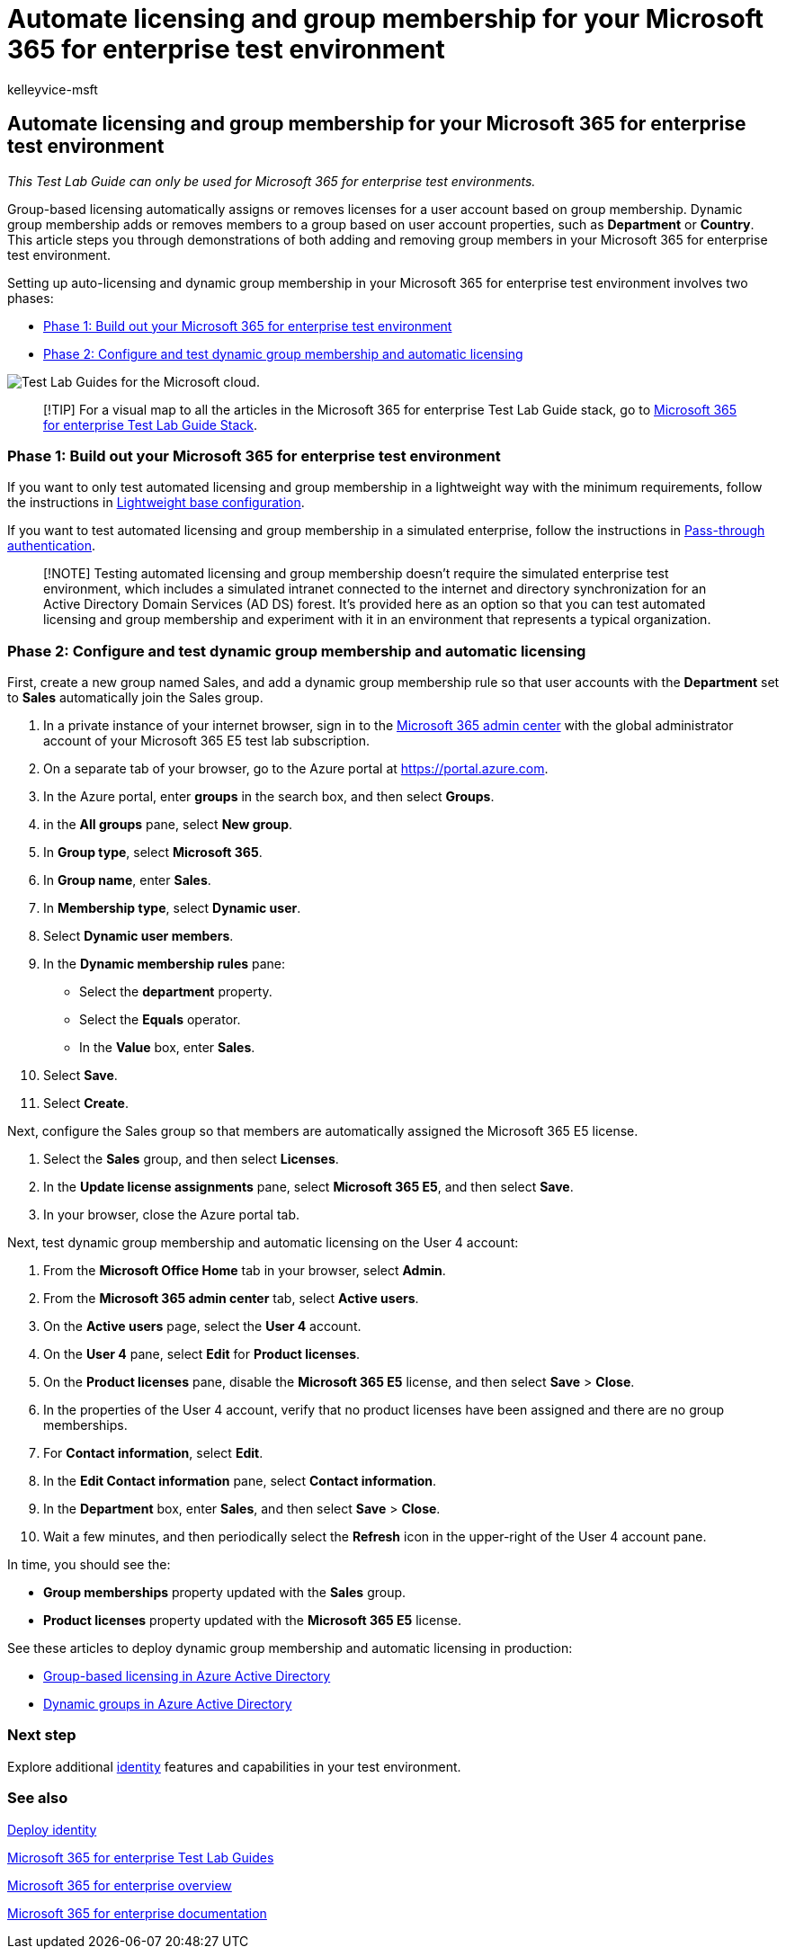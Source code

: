 = Automate licensing and group membership for your Microsoft 365 for enterprise test environment
:audience: ITPro
:author: kelleyvice-msft
:description: Configure group-based licensing and dynamic group membership in your Microsoft 365 for enterprise test environment.
:f1.keywords: ["NOCSH"]
:manager: scotv
:ms.author: kvice
:ms.collection: M365-identity-device-management
:ms.custom: ["TLG", "Ent_TLGs"]
:ms.date: 12/09/2019
:ms.localizationpriority: medium
:ms.service: microsoft-365-enterprise
:ms.topic: article

== Automate licensing and group membership for your Microsoft 365 for enterprise test environment

_This Test Lab Guide can only be used for Microsoft 365 for enterprise test environments._

Group-based licensing automatically assigns or removes licenses for a user account based on group membership.
Dynamic group membership adds or removes members to a group based on user account properties, such as *Department* or *Country*.
This article steps you through demonstrations of both adding and removing group members in your Microsoft 365 for enterprise test environment.

Setting up auto-licensing and dynamic group membership in your Microsoft 365 for enterprise test environment involves two phases:

* <<phase-1-build-out-your-microsoft-365-for-enterprise-test-environment,Phase 1: Build out your Microsoft 365 for enterprise test environment>>
* <<phase-2-configure-and-test-dynamic-group-membership-and-automatic-licensing,Phase 2: Configure and test dynamic group membership and automatic licensing>>

image::../media/m365-enterprise-test-lab-guides/cloud-tlg-icon.png[Test Lab Guides for the Microsoft cloud.]

____
[!TIP] For a visual map to all the articles in the Microsoft 365 for enterprise Test Lab Guide stack, go to link:../downloads/Microsoft365EnterpriseTLGStack.pdf[Microsoft 365 for enterprise Test Lab Guide Stack].
____

=== Phase 1: Build out your Microsoft 365 for enterprise test environment

If you want to only test automated licensing and group membership in a lightweight way with the minimum requirements, follow the instructions in xref:lightweight-base-configuration-microsoft-365-enterprise.adoc[Lightweight base configuration].

If you want to test automated licensing and group membership in a simulated enterprise, follow the instructions in xref:pass-through-auth-m365-ent-test-environment.adoc[Pass-through authentication].

____
[!NOTE] Testing automated licensing and group membership doesn't require the simulated enterprise test environment, which includes a simulated intranet connected to the internet and directory synchronization for an Active Directory Domain Services (AD DS) forest.
It's provided here as an option so that you can test automated licensing and group membership and experiment with it in an environment that represents a typical organization.
____

=== Phase 2: Configure and test dynamic group membership and automatic licensing

First, create a new group named Sales, and add a dynamic group membership rule so that user accounts with the *Department* set to *Sales* automatically join the Sales group.

. In a private instance of your internet browser, sign in to the https://admin.microsoft.com[Microsoft 365 admin center] with the global administrator account of your Microsoft 365 E5 test lab subscription.
. On a separate tab of your browser, go to the Azure portal at https://portal.azure.com.
. In the Azure portal, enter *groups* in the search box, and then select *Groups*.
. in the *All groups* pane, select *New group*.
. In *Group type*, select *Microsoft 365*.
. In *Group name*, enter *Sales*.
. In *Membership type*, select *Dynamic user*.
. Select *Dynamic user members*.
. In the *Dynamic membership rules* pane:
 ** Select the *department* property.
 ** Select the *Equals* operator.
 ** In the *Value* box, enter *Sales*.
. Select *Save*.
. Select *Create*.

Next, configure the Sales group so that members are automatically assigned the Microsoft 365 E5 license.

. Select the *Sales* group, and then select *Licenses*.
. In the *Update license assignments* pane, select *Microsoft 365 E5*, and then select *Save*.
. In your browser, close the Azure portal tab.

Next, test dynamic group membership and automatic licensing on the User 4 account:

. From the *Microsoft Office Home* tab in your browser, select *Admin*.
. From the *Microsoft 365 admin center* tab, select *Active users*.
. On the *Active users* page, select the *User 4* account.
. On the *User 4* pane, select *Edit* for *Product licenses*.
. On the *Product licenses* pane, disable the *Microsoft 365 E5* license, and then select *Save* > *Close*.
. In the properties of the User 4 account, verify that no product licenses have been assigned and there are no group memberships.
. For *Contact information*, select *Edit*.
. In the *Edit Contact information* pane, select *Contact information*.
. In the *Department* box, enter *Sales*, and then select *Save* > *Close*.
. Wait a few minutes, and then periodically select the *Refresh* icon in the upper-right of the User 4 account pane.

In time, you should see the:

* *Group memberships* property updated with the *Sales* group.
* *Product licenses* property updated with the *Microsoft 365 E5* license.

See these articles to deploy dynamic group membership and automatic licensing in production:

* link:/azure/active-directory/fundamentals/active-directory-licensing-whatis-azure-portal[Group-based licensing in Azure Active Directory]
* link:/azure/active-directory/users-groups-roles/groups-create-rule[Dynamic groups in Azure Active Directory]

=== Next step

Explore additional link:m365-enterprise-test-lab-guides.md#identity[identity] features and capabilities in your test environment.

=== See also

xref:deploy-identity-solution-overview.adoc[Deploy identity]

xref:m365-enterprise-test-lab-guides.adoc[Microsoft 365 for enterprise Test Lab Guides]

xref:microsoft-365-overview.adoc[Microsoft 365 for enterprise overview]

link:/microsoft-365-enterprise/[Microsoft 365 for enterprise documentation]
